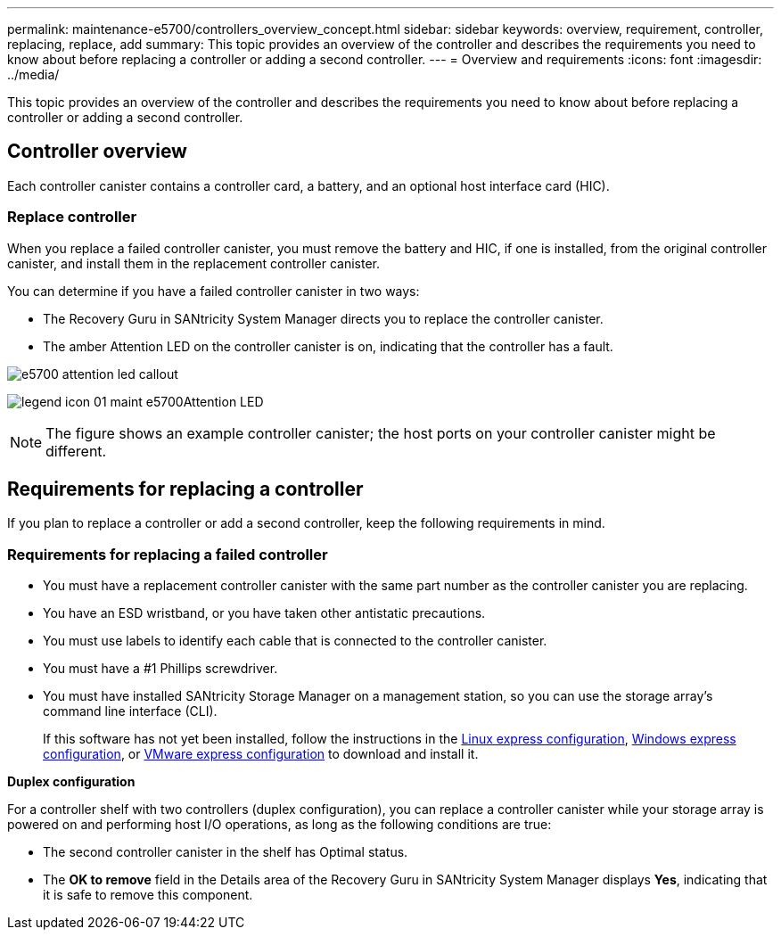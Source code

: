 ---
permalink: maintenance-e5700/controllers_overview_concept.html
sidebar: sidebar
keywords: overview, requirement, controller, replacing, replace, add
summary: This topic provides an overview of the controller and describes the requirements you need to know about before replacing a controller or adding a second controller.
---
= Overview and requirements
:icons: font
:imagesdir: ../media/

[.lead]
This topic provides an overview of the controller and describes the requirements you need to know about before replacing a controller or adding a second controller.

== Controller overview

[.lead]
Each controller canister contains a controller card, a battery, and an optional host interface card (HIC).

=== Replace controller

When you replace a failed controller canister, you must remove the battery and HIC, if one is installed, from the original controller canister, and install them in the replacement controller canister.

You can determine if you have a failed controller canister in two ways:

* The Recovery Guru in SANtricity System Manager directs you to replace the controller canister.
* The amber Attention LED on the controller canister is on, indicating that the controller has a fault.

image::../media/e5700_attention_led_callout.png[]

image:../media/legend_icon_01_maint-e5700.gif[]Attention LED

NOTE: The figure shows an example controller canister; the host ports on your controller canister might be different.

== Requirements for replacing a controller

[.lead]
If you plan to replace a controller or add a second controller, keep the following requirements in mind.

=== Requirements for replacing a failed controller

* You must have a replacement controller canister with the same part number as the controller canister you are replacing.
* You have an ESD wristband, or you have taken other antistatic precautions.
* You must use labels to identify each cable that is connected to the controller canister.
* You must have a #1 Phillips screwdriver.
* You must have installed SANtricity Storage Manager on a management station, so you can use the storage array's command line interface (CLI).
+
If this software has not yet been installed, follow the instructions in the link:../config-linux/index.html[Linux express configuration], link:../config-windows/index.html[Windows express configuration], or link:../config-vmware/index.html[VMware express configuration] to download and install it.

*Duplex configuration*

For a controller shelf with two controllers (duplex configuration), you can replace a controller canister while your storage array is powered on and performing host I/O operations, as long as the following conditions are true:

* The second controller canister in the shelf has Optimal status.
* The *OK to remove* field in the Details area of the Recovery Guru in SANtricity System Manager displays *Yes*, indicating that it is safe to remove this component.
